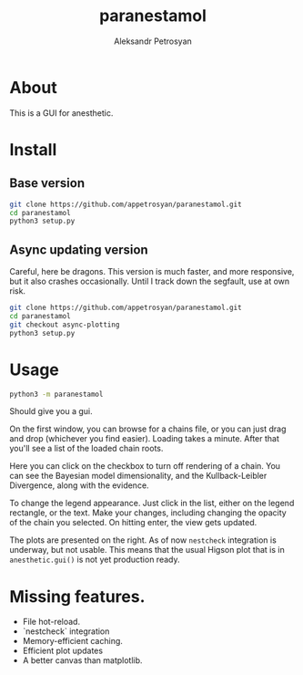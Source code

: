 #+TITLE: paranestamol
#+AUTHOR: Aleksandr Petrosyan
* About

  This is a GUI for anesthetic. 
* Install
** Base version 
   #+BEGIN_SRC bash
   git clone https://github.com/appetrosyan/paranestamol.git
   cd paranestamol
   python3 setup.py
   #+END_SRC
** Async updating version
   Careful, here be dragons. This version is much faster, and more responsive, but it also crashes occasionally. Until I track down the segfault, use at own risk. 
   #+BEGIN_SRC bash
   git clone https://github.com/appetrosyan/paranestamol.git
   cd paranestamol
   git checkout async-plotting
   python3 setup.py
   #+END_SRC
* Usage
  #+BEGIN_SRC bash
  python3 -m paranestamol
  #+END_SRC
  Should give you a gui. 

  On the first window, you can browse for a chains file, or you can
  just drag and drop (whichever you find easier). Loading takes a
  minute. After that you'll see a list of the loaded chain roots. 

  Here you can click on the checkbox to turn off rendering of a
  chain. You can see the Bayesian model dimensionality, and the
  Kullback-Leibler Divergence, along with the evidence. 

  To change the legend appearance.  Just click in the list, either on
  the legend rectangle, or the text. Make your changes, including
  changing the opacity of the chain you selected. On hitting enter,
  the view gets updated.

  The plots are presented on the right. As of now =nestcheck=
  integration is underway, but not usable. This means that the usual
  Higson plot that is in =anesthetic.gui()= is not yet production
  ready. 
* Missing features.
 - File hot-reload. 
 - `nestcheck` integration 
 - Memory-efficient caching. 
 - Efficient plot updates
 - A better canvas than matplotlib. 


